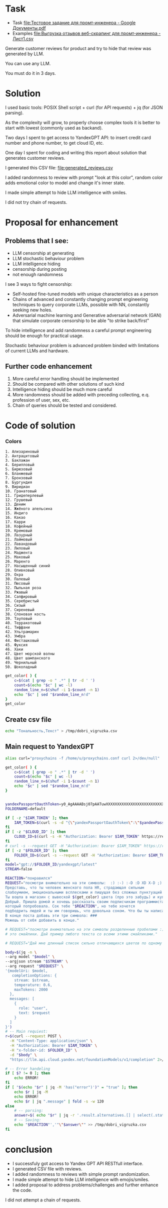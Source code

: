 * Task
- Task [[file:Тестовое задание для промт-инженера - Google Документы.pdf]]
- Examples [[file:Выгрузка отзывов веб-скрапинг для промт-инженера - Лист1.csv]]

Generate customer reviews for product and try to hide that review was generated by LLM.

You can use any LLM.

You must do it in 3 days.

* Solution
I used basic tools: POSIX Shell script +
curl (for API requests) + jq (for JSON parsing).

As the complexity will grow, to properly choose complex tools it is better to start with lowest (commonly used as backand).

Two days I spent to get access to YandexGPT API: to insert credit card number and phone number, to get cloud ID, etc.

One day I spent for coding and writing this report about solution that generates customer reviews.

I generated this CSV file: [[file:generated_reviews.csv]]

I added randomness to review with prompt "look at this color", random color adds emotional color to model and change it's inner state.

I made simple attempt to hide LLM intelligence with smiles.

I did not try chain of requests.

* Proposal for enhancement
** Problems that I see:
- LLM censorship at generating
- LLM stochastic behaviour problem
- LLM intelligence hiding
- censorship during posting
- not enough randomness

I see 3 ways to fight censorship:
- Self-hosted fine-tuned models with unique characteristics as a person
- Chains of advanced and constantly changing prompt engineering techniques to query corporate LLMs, possible with NN, constantly seeking new holes.
- Adversarial machine learning and Generative adversarial network (GAN) that simulate corporate censorship to be able "to strike back/first"

To hide intelligence and add randomness a careful prompt engineering should be enough for practical usage.

Stochastic behaviour problem is advanced problem binded with limitations of current LLMs and hardware.

** Further code enhancement
1) More careful error handling should be implemented
2) Should be compared with other solutions of such kind
3) Intelligence hiding should be much more careful
4) More randomness should be added with preceding collecting, e.q. profession of user, sex, etc.
5) Chain of queries should be tested and considered.
* Code of solution
*** Colors
#+name: colors-raw
#+begin_example
1. Ализариновый
2. Антрацитовый
3. Баклажан
4. Берилловый
5. Бирюзовый
6. Бланжевый
7. Бронзовый
8. Бургундия
9. Виридиан
10. Гранатовый
11. Гридеперлевый
12. Грушевый
13. Деним
14. Жжёного апельсина
15. Индиго
16. Какао
17. Карри
18. Кофейный
19. Кремовый
20. Лазурный
21. Лаймовый
22. Лавандовый
23. Лиловый
24. Маджента
25. Маковый
26. Маренго
27. Насыщенный синий
28. Оливковый
29. Охра
30. Палевый
31. Пюсовый
32. Пыльная роза
33. Ржавый
34. Сапфировый
35. Серебристый
36. Сизый
37. Сиреневый
38. Слоновая кость
39. Тауповый
40. Терракотовый
41. Тиффани
42. Ультрамарин
43. Умбра
44. Фисташковый
45. Фуксия
46. Хаки
47. Цвет морской волны
48. Цвет шампанского
49. Чернильный
50. Шоколадный
#+end_example

#+begin_src bash :stdin colors-raw :results output :session s1
get_color( ) {
    c=$(cat | grep -o " .*" | tr -d ' ')
    count=$(echo "$c" | wc -l)
    random_line_n=$(shuf -i 1-$count -n 1)
    echo "$c" | sed "$random_line_n!d"
}
get_color
#+end_src

** Create csv file
#+begin_src bash :results output
echo "Тональность,Текст" > /tmp/dobri_vigruzka.csv
#+end_src

** Main request to YandexGPT
#+begin_src bash :shebang #!/bin/bash :results output :stdin colors-raw :session s1
alias curl="proxychains -f /home/u/proxychains.conf curl 2>/dev/null"

get_color( ) {
    c=$(cat | grep -o " .*" | tr -d ' ')
    count=$(echo "$c" | wc -l)
    random_line_n=$(shuf -i 1-$count -n 1)
    echo "$c" | sed "$random_line_n!d"
}


yandexPassportOauthToken=y0_AgAAAABsj07pAATuwXXXXXXXXXXXXXXXXXXXXXXXXXXXXXXXXXXXXXXXXX
FOLDERNAME=default

if [ -z "$IAM_TOKEN" ]; then
    IAM_TOKEN=$(curl -s -d "{\"yandexPassportOauthToken\":\"$yandexPassportOauthToken\"}" "https://iam.api.cloud.yandex.net/iam/v1/tokens" | jq -r .iamToken)
fi
if [ -z "$CLOUD_ID" ]; then
    CLOUD_ID=$(curl -s -H "Authorization: Bearer $IAM_TOKEN" https://resource-manager.api.cloud.yandex.net/resource-manager/v1/clouds | jq -r .clouds[0].id) # получить cloud id
fi
# curl -s --request GET -H "Authorization: Bearer $IAM_TOKEN" https://resource-manager.api.cloud.yandex.net/resource-manager/v1/folders -d "{\"cloudId\": \"$CLOUD_ID\"}" # получить список директорий в облаке
if [ -z "$FOLDER_ID" ]; then
    FOLDER_ID=$(curl -s --request GET -H "Authorization: Bearer $IAM_TOKEN" https://resource-manager.api.cloud.yandex.net/resource-manager/v1/folders -d "{\"cloudId\": \"$CLOUD_ID\"}" | jq -r ".folders[] | select(.name == \"$FOLDERNAME\") | .id ")
fi
model="gpt://$FOLDER_ID/yandexgpt/latest"
STREAM=false

REACTION="понравился"
REQUEST="посмотри внимательно на эти символы:  :) :-) :-D :D XD X-D ;) - это смайлики.
Представь, что ты человек женского пола HR, страдающая сильным
слабоумием, эмоциональными всплесками и пишущая без сложных пунктуаций и кавычек, обязательно вставляя смайлики, но мало.
Ты вошла в магазин c вывеской $(get_color) цвета (про это забудь) и купила сок под названием
Добрый. Пришла домой и хочешь рассказать своим подписчикам программистам (про программистов забудь) о соке,
который попробовала. Сок тебе "$REACTION", но тебе хочется
подбодрить людей и ты им говоришь, что довольна соком. Что бы ты написала им? Сделай от одного до четырех абзацев.
В конце поста добавь эти три символа: ###
Можешь от себя добавить в конце."

# REQUEST="посмотри внимательно на эти символы разделенные пробелами :) :-) :-D :D XD X-D ;)
# это смайлики. Дай пример любого текста со всеми этими смайликами."

# REQUEST="Дай мне длинный список сильно отличающихся цветов по одному слову каждый."

body=$(jq -n \
--arg model "$model" \
--argjson stream "$STREAM" \
--arg request "$REQUEST" \
'{modelUri: $model,
   completionOptions: {
    stream: $stream,
    temperature: 0.6,
    maxTokens: 2000
  },
  messages: [
    {
      role: "user",
      text: $request
    }
  ]
}')
# -- Main requiest:
r=$(curl --request POST \
  -H "Content-Type: application/json" \
  -H "Authorization: Bearer $IAM_TOKEN" \
  -H "x-folder-id: $FOLDER_ID" \
  -d "$body" \
  "https://llm.api.cloud.yandex.net/foundationModels/v1/completion" 2>/dev/null)

# -- Error handeling
if [ $? != 0 ]; then
    echo ERROR!
fi
if [ "$(echo "$r" | jq -M 'has("error")')" = "true" ]; then
    echo $r | jq -M
    echo ERROR!
    echo $r | jq ".message" | fold -s -w 120
else
    # -- parsing:
    answer=$( echo "$r" | jq -r '.result.alternatives.[] | select(.status | endswith("FINAL")) | .message.text' | tr '\n' '^' | grep -o '.*###' | tr '^' '\n' | tr -d '#' )
    # -- Saving:
    echo "$REACTION"','"\"$answer\"" >> /tmp/dobri_vigruzka.csv
fi
#+end_src

#+RESULTS:

* conclusion
- I successfuly got access to Yandex GPT API RESTfull interface.
- I generated CSV file with reviews.
- I added randomness to reviews with simple prompt randomization.
- I made simple attempt to hide LLM intelligence with emojis/smiles.
- I added proposal to address problems/challenges and further enhance the code.

I did not attempt a chain of requests.
